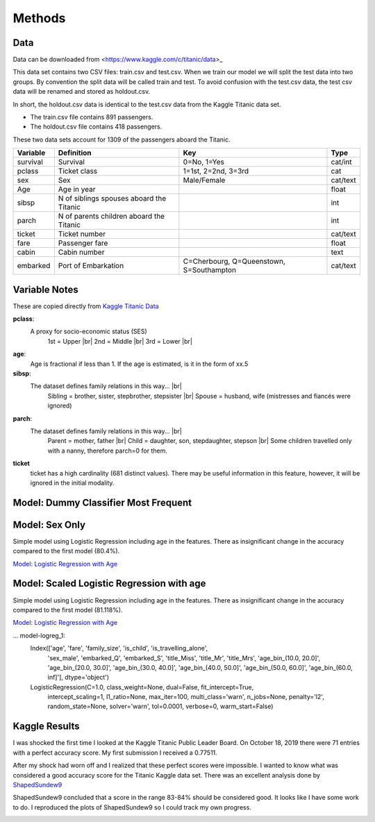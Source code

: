 Methods
=======

Data
----

Data can be downloaded from <https://www.kaggle.com/c/titanic/data>_

This data set contains two CSV files: train.csv and test.csv.  When
we train our model we will split the test data into two groups. By
convention the split data will be called train and test. To avoid
confusion with the test.csv data, the test csv data will be renamed
and stored as holdout.csv.

In short, the holdout.csv data is identical to the test.csv data
from the Kaggle Titanic data set.

* The train.csv file contains 891 passengers.
* The holdout.csv file contains 418 passengers.

These two data sets account for 1309 of the passengers aboard the
Titanic.


.. table::

    ============ ============================================ ============================================ ========
    Variable     Definition                                   Key                                              Type
    ============ ============================================ ============================================ ========
    survival     Survival                                     0=No, 1=Yes                                  cat/int
    pclass       Ticket class                                 1=1st, 2=2nd, 3=3rd                          cat
    sex          Sex                                          Male/Female                                  cat/text
    Age	         Age in year                                                                               float
    sibsp	     N of siblings spouses aboard the Titanic                                                  int
    parch	     N of parents children aboard the Titanic                                                  int
    ticket	     Ticket number                                                                             cat/text
    fare	     Passenger fare                                                                            float
    cabin	     Cabin number                                                                              text
    embarked     Port of Embarkation	                      C=Cherbourg, Q=Queenstown, S=Southampton     cat/text
    ============ ============================================ ============================================ ========

Variable Notes
--------------

These are copied directly from `Kaggle Titanic Data <https://www.kaggle.com/c/titanic/data>`_

.. |br| raw:: html

    <br />

**pclass**:
    A proxy for socio-economic status (SES)
        1st = Upper  |br|
        2nd = Middle |br|
        3rd = Lower  |br|

**age**:
    Age is fractional if less than 1. If the age is estimated,
    is it in the form of xx.5

**sibsp**:
    The dataset defines family relations in this way...  |br|
        Sibling = brother, sister, stepbrother, stepsister  |br|
        Spouse = husband, wife (mistresses and fiancés were ignored)

**parch**:
    The dataset defines family relations in this way... |br|
        Parent = mother, father  |br|
        Child = daughter, son, stepdaughter, stepson |br|
        Some children travelled only with a nanny, therefore parch=0 for them.

**ticket**
    ticket has a high cardinality (681 distinct values).  There
    may be useful information in this feature, however, it will
    be ignored in the initial modality.

.. _model-logreg:

Model: Dummy Classifier Most Frequent
-------------------------------------


Model: Sex Only
---------------

Simple model using Logistic Regression including age in the features.
There as insignificant change in the accuracy compared to the first model (80.4%).

`Model: Logistic Regression with Age <_notebooks/model__logreg_with_age__2019-10-17.html>`_


.. _model-scaled_logreg_with_age:

Model: Scaled Logistic Regression with age
--------------------------------------------------------

Simple model using Logistic Regression including age in the features.
There as insignificant change in the accuracy compared to the first model (81.118%).

`Model: Logistic Regression with Age <_notebooks/model__logreg_with_age__2019-10-17.html>`_

... model-logreg_1:
    Index(['age', 'fare', 'family_size', 'is_child', 'is_travelling_alone',
           'sex_male', 'embarked_Q', 'embarked_S', 'title_Miss', 'title_Mr',
           'title_Mrs', 'age_bin_(10.0, 20.0]', 'age_bin_(20.0, 30.0]',
           'age_bin_(30.0, 40.0]', 'age_bin_(40.0, 50.0]', 'age_bin_(50.0, 60.0]',
           'age_bin_(60.0, inf]'],
           dtype='object')

    LogisticRegression(C=1.0, class_weight=None, dual=False, fit_intercept=True,
                       intercept_scaling=1, l1_ratio=None, max_iter=100,
                       multi_class='warn', n_jobs=None, penalty='l2',
                       random_state=None, solver='warn', tol=0.0001, verbose=0,
                       warm_start=False)

Kaggle Results
--------------

I was shocked the first time I looked at the Kaggle Titanic Public
Leader Board. On October 18, 2019 there were 71 entries with a
perfect accuracy score. My first submission I received a 0.77511.

After my shock had worn off and I realized that these perfect
scores were impossible.  I wanted to know what was considered a
good accuracy score for the Titanic Kaggle data set.  There
was an excellent analysis done by `ShapedSundew9 <https://www.kaggle.com/c/titanic/discussion/26284>`_

ShapedSundew9 concluded that a score in the range 83-84% should
be considered good. It looks like I have some work to do. I
reproduced the plots of ShapedSundew9 so I could track my own progress.

.. |public_leader_board| image:: _images/public_leader_board.png
  :width: 400
  :alt: Alternative text

|public_leader_board|